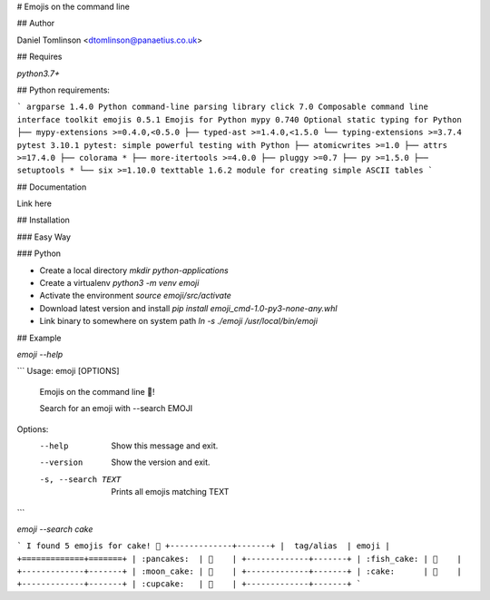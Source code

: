 # Emojis on the command line

## Author

Daniel Tomlinson <dtomlinson@panaetius.co.uk>

## Requires

`python3.7+`

## Python requirements:

```
argparse 1.4.0 Python command-line parsing library
click 7.0 Composable command line interface toolkit
emojis 0.5.1 Emojis for Python
mypy 0.740 Optional static typing for Python
├── mypy-extensions >=0.4.0,<0.5.0
├── typed-ast >=1.4.0,<1.5.0
└── typing-extensions >=3.7.4
pytest 3.10.1 pytest: simple powerful testing with Python
├── atomicwrites >=1.0
├── attrs >=17.4.0
├── colorama *
├── more-itertools >=4.0.0
├── pluggy >=0.7
├── py >=1.5.0
├── setuptools *
└── six >=1.10.0
texttable 1.6.2 module for creating simple ASCII tables
```

## Documentation

Link here

## Installation

### Easy Way

### Python

- Create a local directory `mkdir python-applications`
- Create a virtualenv `python3 -m venv emoji`
- Activate the environment `source emoji/src/activate`
- Download latest version and install `pip install emoji_cmd-1.0-py3-none-any.whl`
- Link binary to somewhere on system path `ln -s ./emoji /usr/local/bin/emoji`

## Example

`emoji --help`

```
Usage: emoji [OPTIONS]

  Emojis on the command line 🥳!

  Search for an emoji with --search EMOJI

Options:
  --help             Show this message and exit.
  --version          Show the version and exit.
  -s, --search TEXT  Prints all emojis matching TEXT
```

`emoji --search cake`

```
I found 5 emojis for cake! 🥳
+-------------+-------+
|  tag/alias  | emoji |
+=============+=======+
| :pancakes:  | 🥞    |
+-------------+-------+
| :fish_cake: | 🍥    |
+-------------+-------+
| :moon_cake: | 🥮    |
+-------------+-------+
| :cake:      | 🍰    |
+-------------+-------+
| :cupcake:   | 🧁    |
+-------------+-------+
```
